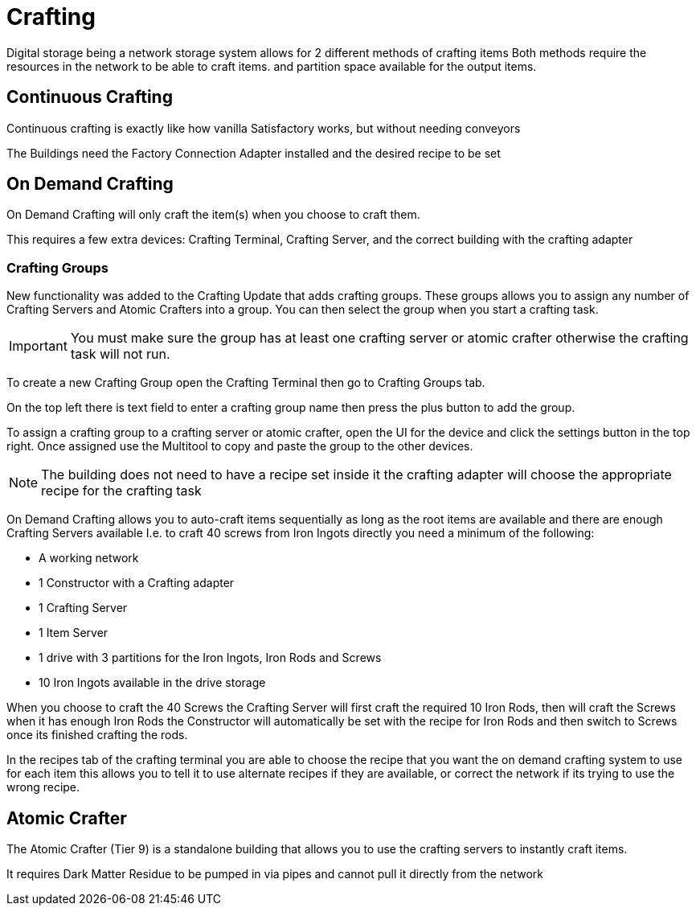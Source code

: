 = Crafting

Digital storage being a network storage system allows for 2 different methods of crafting items
Both methods require the resources in the network to be able to craft items. and partition space available for the output items.

== Continuous Crafting
Continuous crafting is exactly like how vanilla Satisfactory works, but without needing conveyors

The Buildings need the Factory Connection Adapter installed and the desired recipe to be set

== On Demand Crafting

On Demand Crafting will only craft the item(s) when you choose to craft them. 

This requires a few extra devices: Crafting Terminal, Crafting Server, and the correct building with the crafting adapter

=== Crafting Groups

New functionality was added to the Crafting Update that adds crafting groups. These groups allows you to assign any number of Crafting Servers and Atomic Crafters into a group.
You can then select the group when you start a crafting task.

[IMPORTANT]
====
You must make sure the group has at least one crafting server or atomic crafter otherwise the crafting task will not run.
====

To create a new Crafting Group open the Crafting Terminal then go to Crafting Groups tab.

On the top left there is text field to enter a crafting group name then press the plus button to add the group.

To assign a crafting group to a crafting server or atomic crafter, open the UI for the device and click the settings button in the top right.
Once assigned use the Multitool to copy and paste the group to the other devices.

[NOTE]
====
The building does not need to have a recipe set inside it the crafting adapter will choose the appropriate recipe for the crafting task
====

On Demand Crafting allows you to auto-craft items sequentially as long as the root items are available and there are enough Crafting Servers available
I.e. to craft 40 screws from Iron Ingots directly you need a minimum of the following:

* A working network
* 1 Constructor with a Crafting adapter
* 1 Crafting Server
* 1 Item Server
* 1 drive with 3 partitions for the Iron Ingots, Iron Rods and Screws
* 10 Iron Ingots available in the drive storage

When you choose to craft the 40 Screws the Crafting Server will first craft the required 10 Iron Rods, then will craft the Screws when it has enough Iron Rods
the Constructor will automatically be set with the recipe for Iron Rods and then switch to Screws once its finished crafting the rods.

In the recipes tab of the crafting terminal you are able to choose the recipe that you want the on demand crafting system to use for each item
this allows you to tell it to use alternate recipes if they are available, or correct the network if its trying to use the wrong recipe.


== Atomic Crafter
The Atomic Crafter (Tier 9) is a standalone building that allows you to use the crafting servers to instantly craft items.

It requires Dark Matter Residue to be pumped in via pipes and cannot pull it directly from the network